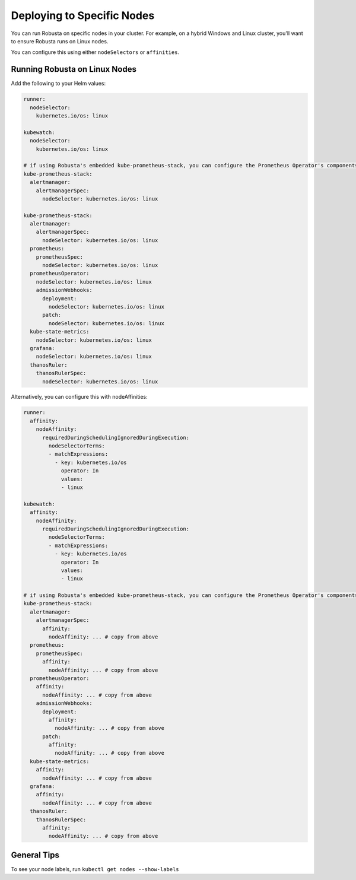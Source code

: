 Deploying to Specific Nodes
^^^^^^^^^^^^^^^^^^^^^^^^^^^^^^^^^^^^^

You can run Robusta on specific nodes in your cluster. For example, on a hybrid Windows and Linux cluster, you'll want
to ensure Robusta runs on Linux nodes.

You can configure this using either ``nodeSelectors`` or ``affinities``.

Running Robusta on Linux Nodes
-------------------------------------

Add the following to your Helm values:

.. code-block:: yaml

    runner:
      nodeSelector:
        kubernetes.io/os: linux

    kubewatch:
      nodeSelector:
        kubernetes.io/os: linux

    # if using Robusta's embedded kube-prometheus-stack, you can configure the Prometheus Operator's components to run on a specific node too
    kube-prometheus-stack:
      alertmanager:
        alertmanagerSpec:
          nodeSelector: kubernetes.io/os: linux

    kube-prometheus-stack:
      alertmanager:
        alertmanagerSpec:
          nodeSelector: kubernetes.io/os: linux
      prometheus:
        prometheusSpec:
          nodeSelector: kubernetes.io/os: linux
      prometheusOperator:
        nodeSelector: kubernetes.io/os: linux
        admissionWebhooks:
          deployment:
            nodeSelector: kubernetes.io/os: linux
          patch:
            nodeSelector: kubernetes.io/os: linux
      kube-state-metrics:
        nodeSelector: kubernetes.io/os: linux
      grafana:
        nodeSelector: kubernetes.io/os: linux
      thanosRuler:
        thanosRulerSpec:
          nodeSelector: kubernetes.io/os: linux

Alternatively, you can configure this with nodeAffinities:

.. code-block:: yaml

    runner:
      affinity:
        nodeAffinity:
          requiredDuringSchedulingIgnoredDuringExecution:
            nodeSelectorTerms:
            - matchExpressions:
              - key: kubernetes.io/os
                operator: In
                values:
                - linux

    kubewatch:
      affinity:
        nodeAffinity:
          requiredDuringSchedulingIgnoredDuringExecution:
            nodeSelectorTerms:
            - matchExpressions:
              - key: kubernetes.io/os
                operator: In
                values:
                - linux

    # if using Robusta's embedded kube-prometheus-stack, you can configure the Prometheus Operator's components with nodeAffinities too
    kube-prometheus-stack:
      alertmanager:
        alertmanagerSpec:
          affinity:
            nodeAffinity: ... # copy from above
      prometheus:
        prometheusSpec:
          affinity:
            nodeAffinity: ... # copy from above
      prometheusOperator:
        affinity:
          nodeAffinity: ... # copy from above
        admissionWebhooks:
          deployment:
            affinity:
              nodeAffinity: ... # copy from above
          patch:
            affinity:
              nodeAffinity: ... # copy from above
      kube-state-metrics:
        affinity:
          nodeAffinity: ... # copy from above
      grafana:
        affinity:
          nodeAffinity: ... # copy from above
      thanosRuler:
        thanosRulerSpec:
          affinity:
            nodeAffinity: ... # copy from above


General Tips
---------------
To see your node labels, run ``kubectl get nodes --show-labels``
